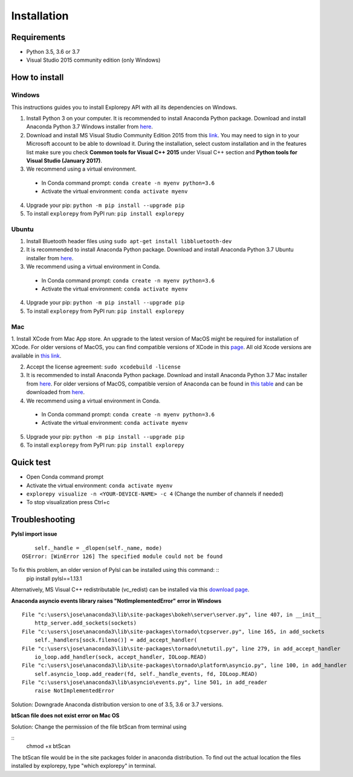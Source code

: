 ============
Installation
============


Requirements
------------
* Python 3.5, 3.6 or 3.7
* Visual Studio 2015 community edition (only Windows)


How to install
--------------

Windows
^^^^^^^
This instructions guides you to install Explorepy API with all its dependencies on Windows.

1. Install Python 3 on your computer. It is recommended to install Anaconda Python package. Download and install Anaconda Python 3.7 Windows installer from `here <https://www.anaconda.com/distribution/#download-section>`_.
2. Download and install MS Visual Studio Community Edition 2015 from this `link <https://visualstudio.microsoft.com/vs/older-downloads/>`_. You may need to sign in to your Microsoft account to be able to download it. During the installation, select custom installation and in the features list make sure you check **Common tools for Visual C++ 2015** under Visual C++ section and  **Python tools for Visual Studio (January 2017)**.
3. We recommend using a virtual environment.

  * In Conda command prompt: ``conda create -n myenv python=3.6``
  * Activate the virtual environment: ``conda activate myenv``

4. Upgrade your pip: ``python -m pip install --upgrade pip``
5. To install ``explorepy`` from PyPI run: ``pip install explorepy``


Ubuntu
^^^^^^
1. Install Bluetooth header files using ``sudo apt-get install libbluetooth-dev``
2. It is recommended to install Anaconda Python package. Download and install Anaconda Python 3.7 Ubuntu installer from `here <https://www.anaconda.com/distribution/#download-section>`_.
3. We recommend using a virtual environment in Conda.

  * In Conda command prompt: ``conda create -n myenv python=3.6``
  * Activate the virtual environment: ``conda activate myenv``

4. Upgrade your pip: ``python -m pip install --upgrade pip``


5. To install ``explorepy`` from PyPI run: ``pip install explorepy``


Mac
^^^
1. Install XCode from Mac App store. An upgrade to the latest version of MacOS might be required for installation of XCode.
For older versions of MacOS, you can find compatible versions of XCode in this `page <https://en.wikipedia.org/wiki/Xcode>`_.
All old Xcode versions are available in `this link <https://developer.apple.com/download/more/>`_.

2. Accept the license agreement: ``sudo xcodebuild -license``

3. It is recommended to install Anaconda Python package. Download and install Anaconda Python 3.7 Mac installer from `here <https://www.anaconda.com/distribution/#download-section>`_. For older versions of MacOS, compatible version of Anaconda can be found in `this table <https://docs.continuum.io/anaconda/install/#old-os>`_ and can be downloaded from `here <https://repo.anaconda.com/archive/index.html>`_.

4. We recommend using a virtual environment in Conda.

  * In Conda command prompt: ``conda create -n myenv python=3.6``
  * Activate the virtual environment: ``conda activate myenv``

5. Upgrade your pip: ``python -m pip install --upgrade pip``

6. To install ``explorepy`` from PyPI run: ``pip install explorepy``


Quick test
----------

* Open Conda command prompt

* Activate the virtual environment: ``conda activate myenv``

* ``explorepy visualize -n <YOUR-DEVICE-NAME> -c 4`` (Change the number of channels if needed)

* To stop visualization press Ctrl+c


Troubleshooting
---------------

**Pylsl import issue**

::

        self._handle = _dlopen(self._name, mode)
    OSError: [WinError 126] The specified module could not be found

To fix this problem, an older version of Pylsl can be installed using this command: ::
    pip install pylsl==1.13.1

Alternatively, MS Visual C++ redistributable (vc_redist) can be installed via this `download page <https://support.microsoft.com/en-ca/help/2977003/the-latest-supported-visual-c-downloads>`_.


**Anaconda asyncio events library raises "NotImplementedError" error in Windows**

::

    File "c:\users\jose\anaconda3\lib\site-packages\bokeh\server\server.py", line 407, in __init__
        http_server.add_sockets(sockets)
    File "c:\users\jose\anaconda3\lib\site-packages\tornado\tcpserver.py", line 165, in add_sockets
        self._handlers[sock.fileno()] = add_accept_handler(
    File "c:\users\jose\anaconda3\lib\site-packages\tornado\netutil.py", line 279, in add_accept_handler
        io_loop.add_handler(sock, accept_handler, IOLoop.READ)
    File "c:\users\jose\anaconda3\lib\site-packages\tornado\platform\asyncio.py", line 100, in add_handler
        self.asyncio_loop.add_reader(fd, self._handle_events, fd, IOLoop.READ)
    File "c:\users\jose\anaconda3\lib\asyncio\events.py", line 501, in add_reader
        raise NotImplementedError

Solution: Downgrade Anaconda distribution version to one of 3.5, 3.6 or 3.7 versions.


**btScan file does not exist error on Mac OS**

Solution: Change the permission of the file btScan from terminal using

::
    chmod +x btScan

The btScan file would be in the site packages folder in anaconda distribution. To find out the actual location the files
installed by explorepy, type "which explorepy" in terminal.
